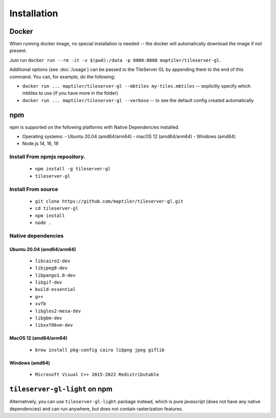 ============
Installation
============

Docker
======

When running docker image, no special installation is needed -- the docker will automatically download the image if not present.

Just run ``docker run --rm -it -v $(pwd):/data -p 8080:8080 maptiler/tileserver-gl``.

Additional options (see :doc:`/usage`) can be passed to the TileServer GL by appending them to the end of this command. You can, for example, do the following:

* ``docker run ... maptiler/tileserver-gl --mbtiles my-tiles.mbtiles`` -- explicitly specify which mbtiles to use (if you have more in the folder)
* ``docker run ... maptiler/tileserver-gl --verbose`` -- to see the default config created automatically

npm
===

npm is supported on the following platforms with Native Dependencies installed.

- Operating systems:
  - Ubuntu 20.04 (amd64/arm64)
  - macOS 12 (amd64/arm64)
  - Windows (amd64)
- Node.js 14, 16, 18
  
Install From npmjs repository.
------------------------------
  * ``npm install -g tileserver-gl``
  * ``tileserver-gl``

Install From source
-------------------
  * ``git clone https://github.com/maptiler/tileserver-gl.git``
  * ``cd tileserver-gl``
  * ``npm install``
  * ``node .``

Native dependencies
-------------------

Ubuntu 20.04 (amd64/arm64)
~~~~~~~~~~~~~~~~~~~~~~~~~~
  * ``libcairo2-dev``
  * ``libjpeg8-dev``
  * ``libpango1.0-dev``
  * ``libgif-dev``
  * ``build-essential``
  * ``g++``
  * ``xvfb``
  * ``libgles2-mesa-dev``
  * ``libgbm-dev``
  * ``libxxf86vm-dev``

MacOS 12 (amd64/arm64)
~~~~~~~~~~~~~~~~~~~~~~
  * ``brew install pkg-config cairo libpng jpeg giflib``

Windows (amd64)
~~~~~~~~~~~~~~~~~~~~~~~~~
  * ``Microsoft Visual C++ 2015-2022 Redistributable``

``tileserver-gl-light`` on npm
==============================

Alternatively, you can use ``tileserver-gl-light`` package instead, which is pure javascript (does not have any native dependencies) and can run anywhere, but does not contain rasterization features.


